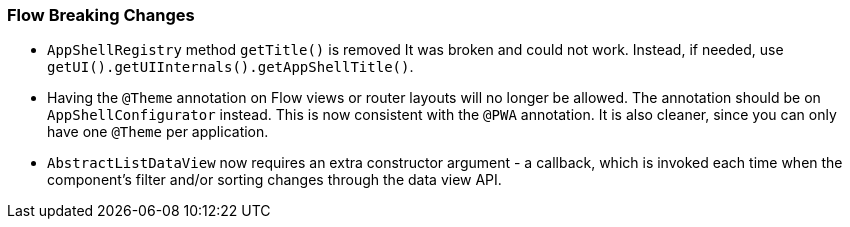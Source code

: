 [discrete]
=== Flow Breaking Changes

- `AppShellRegistry` method `getTitle()` is removed 
It was broken and could not work. Instead, if needed, use `getUI().getUIInternals().getAppShellTitle()`. 

- Having the `@Theme` annotation on Flow views or router layouts will no longer be allowed.
The annotation should be on [interfacename]`AppShellConfigurator` instead. 
This is now consistent with the `@PWA` annotation.
It is also cleaner, since you can only have one `@Theme` per application. 


- `AbstractListDataView` now requires an extra constructor argument - a callback, which is invoked each time when the component's filter and/or sorting changes through the data view API.
